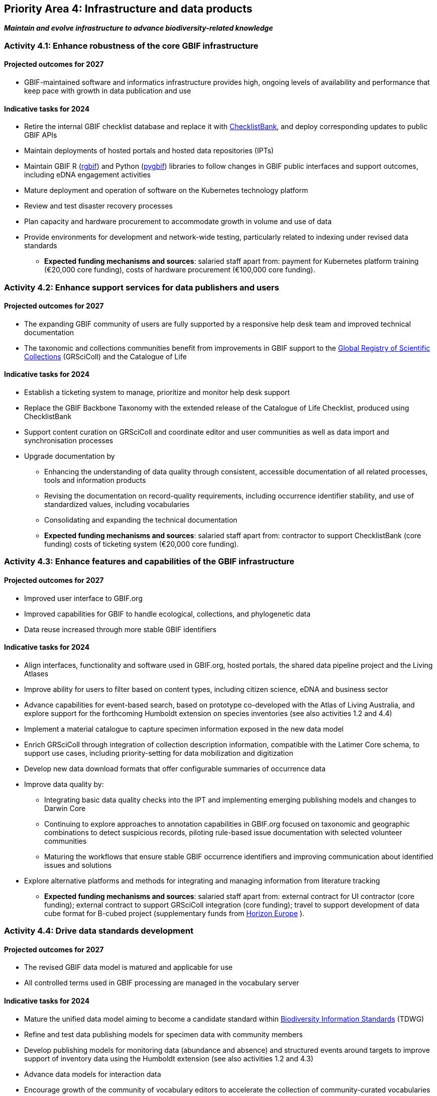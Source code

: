 [[priority4]]
== Priority Area 4: Infrastructure and data products

*_Maintain and evolve infrastructure to advance biodiversity-related knowledge_*

[[activity4-1]]
=== Activity 4.1: Enhance robustness of the core GBIF infrastructure

==== Projected outcomes for 2027

* GBIF-maintained software and informatics infrastructure provides high, ongoing levels of availability and performance that keep pace with growth in data publication and use

==== Indicative tasks for 2024

* Retire the internal GBIF checklist database and replace it with https://www.checklistbank.org/[ChecklistBank^], and deploy corresponding updates to public GBIF APIs
*	Maintain deployments of hosted portals and hosted data repositories (IPTs) 
*	Maintain GBIF R (https://www.gbif.org/tool/81747/[rgbif^]) and Python (https://www.gbif.org/tool/OlyoYyRbKCSCkMKIi4oIT/[pygbif^]) libraries to follow changes in GBIF public interfaces and support outcomes, including eDNA engagement activities
*	Mature deployment and operation of software on the Kubernetes technology platform 
*	Review and test disaster recovery processes
*	Plan capacity and hardware procurement to accommodate growth in volume and use of data 
*	Provide environments for development and network-wide testing, particularly related to indexing under revised data standards

** *Expected funding mechanisms and sources*: salaried staff apart from: payment for Kubernetes platform training (€20,000 core funding), costs of hardware procurement (€100,000 core funding). 

[[activity4-2]]
=== Activity 4.2: Enhance support services for data publishers and users

==== Projected outcomes for 2027

* The expanding GBIF community of users are fully supported by a responsive help desk team and improved technical documentation
* The taxonomic and collections communities benefit from improvements in GBIF support to the https://www.gbif.org/grscicoll[Global Registry of Scientific Collections^] (GRSciColl) and the Catalogue of Life

==== Indicative tasks for 2024

* Establish a ticketing system to manage, prioritize and monitor help desk support 
* Replace the GBIF Backbone Taxonomy with the extended release of the Catalogue of Life Checklist, produced using ChecklistBank
* Support content curation on GRSciColl and coordinate editor and user communities as well as data import and synchronisation processes
* Upgrade documentation by
** Enhancing the understanding of data quality through consistent, accessible documentation of all related processes, tools and information products
** Revising the documentation on record-quality requirements, including occurrence identifier stability, and use of standardized values, including vocabularies
** Consolidating and expanding the technical documentation

** *Expected funding mechanisms and sources*: salaried staff apart from: contractor to support ChecklistBank (core funding) costs of ticketing system (€20,000 core funding). 

[[activity4-3]]
=== Activity 4.3: Enhance features and capabilities of the GBIF infrastructure

==== Projected outcomes for 2027

* Improved user interface to GBIF.org
* Improved capabilities for GBIF to handle ecological, collections, and phylogenetic data
* Data reuse increased through more stable GBIF identifiers

==== Indicative tasks for 2024

* Align interfaces, functionality and software used in GBIF.org, hosted portals, the shared data pipeline project and the Living Atlases 
* Improve ability for users to filter based on content types, including citizen science, eDNA and business sector
* Advance capabilities for event-based search, based on prototype co-developed with the Atlas of Living Australia, and explore support for the forthcoming Humboldt extension on species inventories (see also activities 1.2 and 4.4)
* Implement a material catalogue to capture specimen information exposed in the new data model
* Enrich GRSciColl through integration of collection description information, compatible with the Latimer Core schema, to support use cases, including priority-setting for data mobilization and digitization
* Develop new data download formats that offer configurable summaries of occurrence data 
* Improve data quality by:
** Integrating basic data quality checks into the IPT and implementing emerging publishing models and changes to Darwin Core
** Continuing to explore approaches to annotation capabilities in GBIF.org focused on taxonomic and geographic combinations to detect suspicious records, piloting rule-based issue documentation with selected volunteer communities
** Maturing the workflows that ensure stable GBIF occurrence identifiers and improving communication about identified issues and solutions
* Explore alternative platforms and methods for integrating and managing information from literature tracking

** *Expected funding mechanisms and sources*: salaried staff apart from: external contract for UI contractor (core funding); external contract to support GRSciColl integration (core funding); travel to support development of data cube format for B-cubed project (supplementary funds from  https://research-and-innovation.ec.europa.eu/funding/funding-opportunities/funding-programmes-and-open-calls/horizon-europe_en[Horizon Europe^] ).

[[activity4-4]]
=== Activity 4.4: Drive data standards development

==== Projected outcomes for 2027

* The revised GBIF data model is matured and applicable for use
* All controlled terms used in GBIF processing are managed in the vocabulary server

==== Indicative tasks for 2024

* Mature the unified data model aiming to become a candidate standard within https://www.tdwg.org/[Biodiversity Information Standards^] (TDWG)
* Refine and test data publishing models for specimen data with community members
* Develop publishing models for monitoring data (abundance and absence) and structured events around targets to improve support of inventory data using the Humboldt extension (see also activities 1.2 and 4.3)
* Advance data models for interaction data
* Encourage growth of the community of vocabulary editors to accelerate the collection of community-curated vocabularies
* Complete the migration of content and associated code to use the vocabulary-server for all controlled terms

** *Expected funding mechanisms and sources*: salaried staff apart from: external contract to support further development of the unified data model (core funding) 

[[activity4-ongoing]]
=== Ongoing activities to support infrastructure and data products
* Combined cost of contractors across priority area 4: €287,000 from core funds  
* Software maintenance (upgrades, bug fixes, capture and handling of change requests, added functionality) and user support (IPT, https://www.gbif.org/hosted-portals[hosted portals^], GBIF.org, GRSciColl, registry, ChecklistBank and taxonomic backbone builds)
* Hardware maintenance (purchases, installation, supervision/monitoring, optimization, operation planning, screening of future needs)
* Infrastructure upgrades to the latest possible versions of widely used frameworks and cluster technology (web services stack, search engines, distributed data platforms)
* Systems support (monitoring and remediation of risks from technical debt, operational supervision and issue handling)
* In-house support (error diagnostics, installation support, load tracking, training)
* General help desk support through mailto:helpdesk@gbif.org[email] and https://github.com/gbif/portal-feedback[GitHub^]
* Data user support (maintenance of rgbif and pygbif libraries, custom downloads, API use) and publisher support (IPT, data formats, error diagnostics, custom metrics); training support through webinars, individual appointments, documentation, videos and workshops


